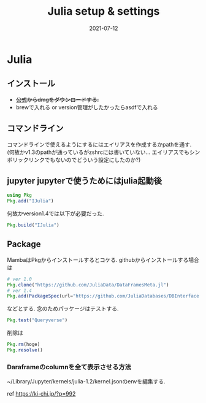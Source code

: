 #+TITLE: Julia setup & settings
#+description: Julia setup & settings for myself
#+date: 2021-07-12
#+categories: julia

#+PROPERTY: header-args:python :results output
#+PROPERTY: header-args:jupyter-julia :session jl
#+PROPERTY: header-args:jupyter+ :async yes


* Julia

** インストール
-  +[[https://julialang.org/][公式]]からdmgをダウンロードする.+
-  brewで入れる or version管理がしたかったらasdfで入れる

** コマンドライン
  コマンドラインで使えるようにするにはエイリアスを作成するかpathを通す.
  (何故かv1.3のpathが通っているがzshrcには書いていない...
  エイリアスでもシンボリックリンクでもないのでどういう設定にしたのか?)

** jupyter jupyterで使うためにはjulia起動後

#+begin_src julia
using Pkg
Pkg.add("IJulia")
#+end_src

何故かversion1.4では以下が必要だった.

#+begin_src julia
Pkg.build("IJulia")
#+end_src

** Package

MambaはPkgからインストールするとコケる. githubからインストールする場合は

#+begin_src julia
# ver 1.0
Pkg.clone("https://github.com/JuliaData/DataFramesMeta.jl") 
# ver 1.4
Pkg.add(PackageSpec(url="https://github.com/JuliaDatabases/DBInterface.jl"))
#+end_src

などとする. 念のためパッケージはテストする.

#+begin_src julia
Pkg.test("Queryverse")
#+end_src

削除は

#+begin_src julia
Pkg.rm(hoge)
Pkg.resolve()
#+end_src

*** Daraframeのcolumnを全て表示させる方法

~/Library/Jupyter/kernels/julia-1.2/kernel.jsonのenvを編集する.

ref https://ki-chi.jp/?p=992
